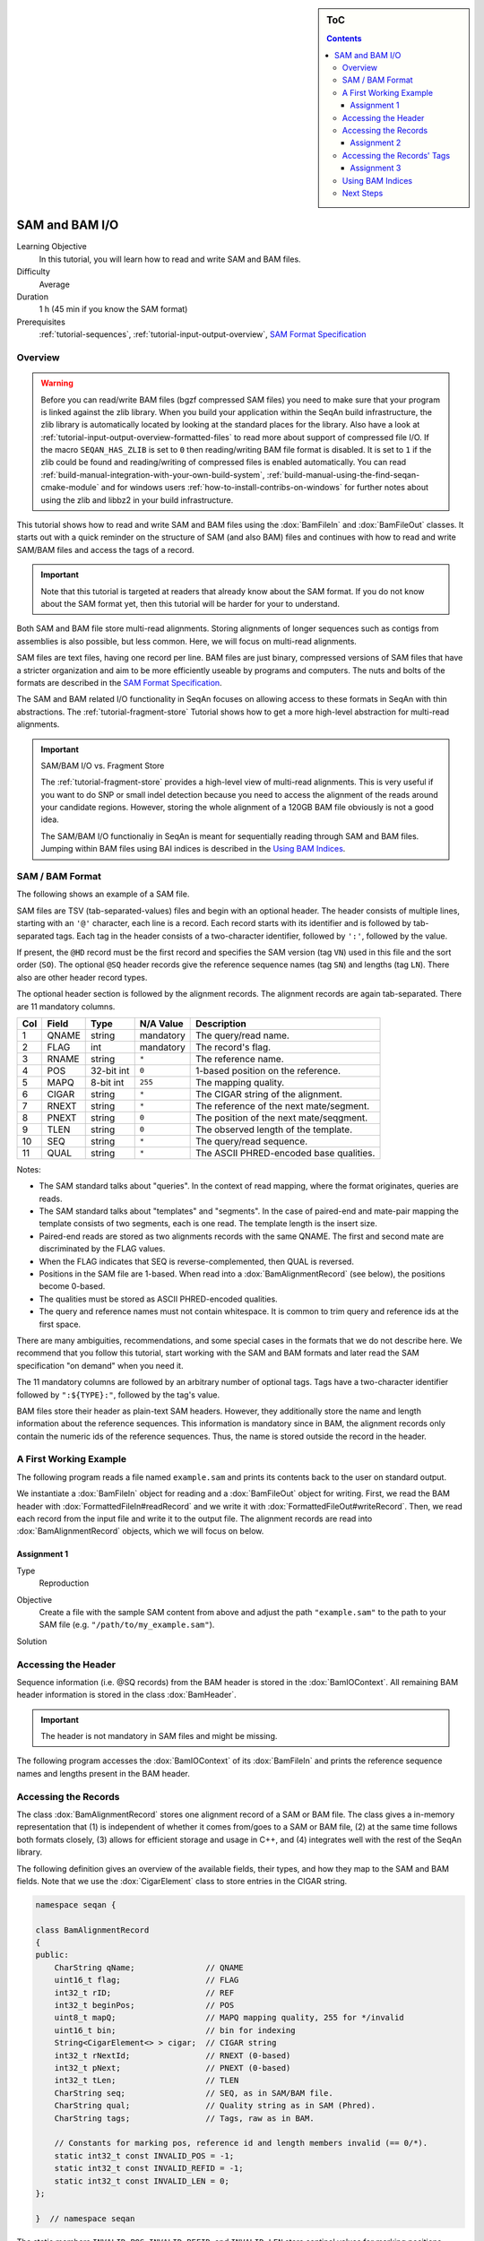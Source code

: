 .. sidebar:: ToC

   .. contents::


.. _tutorial-sam-bam-io:

SAM and BAM I/O
===============

Learning Objective
  In this tutorial, you will learn how to read and write SAM and BAM files.

Difficulty
  Average

Duration
  1 h (45 min if you know the SAM format)

Prerequisites
  :ref:`tutorial-sequences`, :ref:`tutorial-input-output-overview`, `SAM Format Specification <http://samtools.sourceforge.net/SAM1.pdf>`_

Overview
--------

.. warning::
    
    Before you can read/write BAM files (bgzf compressed SAM files) you need to make sure that your program is linked against the zlib library.
    When you build your application within the SeqAn build infrastructure, the zlib library is automatically located by looking at the standard places for the library.
    Also have a look at :ref:`tutorial-input-output-overview-formatted-files` to read more about support of compressed file I/O.
    If the macro ``SEQAN_HAS_ZLIB`` is set to ``0`` then reading/writing BAM file format is disabled. 
    It is set to ``1`` if the zlib could be found and reading/writing of compressed files is enabled automatically.
    You can read :ref:`build-manual-integration-with-your-own-build-system`, :ref:`build-manual-using-the-find-seqan-cmake-module` and for windows users :ref:`how-to-install-contribs-on-windows` for further notes about using the zlib and libbz2 in your build infrastructure.

This tutorial shows how to read and write SAM and BAM files using the :dox:`BamFileIn` and :dox:`BamFileOut` classes.
It starts out with a quick reminder on the structure of SAM (and also BAM) files and continues with how to read and write SAM/BAM files and access the tags of a record.

.. important::

    Note that this tutorial is targeted at readers that already know about the SAM format.
    If you do not know about the SAM format yet, then this tutorial will be harder for your to understand.

Both SAM and BAM file store multi-read alignments.
Storing alignments of longer sequences such as contigs from assemblies is also possible, but less common.
Here, we will focus on multi-read alignments.

SAM files are text files, having one record per line.
BAM files are just binary, compressed versions of SAM files that have a stricter organization and aim to be more efficiently useable by programs and computers.
The nuts and bolts of the formats are described in the `SAM Format Specification <http://samtools.sourceforge.net/SAM1.pdf>`_.

The SAM and BAM related I/O functionality in SeqAn focuses on allowing access to these formats in SeqAn with thin abstractions.
The :ref:`tutorial-fragment-store` Tutorial shows how to get a more high-level abstraction for multi-read alignments.

.. important::

    SAM/BAM I/O vs. Fragment Store

    The :ref:`tutorial-fragment-store` provides a high-level view of multi-read alignments.
    This is very useful if you want to do SNP or small indel detection because you need to access the alignment of the reads around your candidate regions.
    However, storing the whole alignment of a 120GB BAM file obviously is not a good idea.

    The SAM/BAM I/O functionaliy in SeqAn is meant for sequentially reading through SAM and BAM files.
    Jumping within BAM files using BAI indices is described in the `Using BAM Indices`_.


SAM / BAM Format
----------------

The following shows an example of a SAM file.

.. includefrags:: demos/tutorial/sam_and_bam_io/example.sam

SAM files are TSV (tab-separated-values) files and begin with an optional header.
The header consists of multiple lines, starting with an ``'@'`` character, each line is a record.
Each record starts with its identifier and is followed by tab-separated tags.
Each tag in the header consists of a two-character identifier, followed by ``':'``, followed by the value.

If present, the ``@HD`` record must be the first record and specifies the SAM version (tag ``VN``) used in this file and the sort order (``SO``).
The optional ``@SQ`` header records give the reference sequence names (tag ``SN``) and lengths (tag ``LN``).
There also are other header record types.

The optional header section is followed by the alignment records.
The alignment records are again tab-separated.
There are 11 mandatory columns.

+-----------+-------------+--------------+-----------------+-------------------------------------------+
| Col       | Field       | Type         | N/A Value       | Description                               |
+===========+=============+==============+=================+===========================================+
| 1         | QNAME       | string       | mandatory       | The query/read name.                      |
+-----------+-------------+--------------+-----------------+-------------------------------------------+
| 2         | FLAG        | int          | mandatory       | The record's flag.                        |
+-----------+-------------+--------------+-----------------+-------------------------------------------+
| 3         | RNAME       | string       | ``*``           | The reference name.                       |
+-----------+-------------+--------------+-----------------+-------------------------------------------+
| 4         | POS         | 32-bit int   | ``0``           | 1-based position on the reference.        |
+-----------+-------------+--------------+-----------------+-------------------------------------------+
| 5         | MAPQ        | 8-bit int    | ``255``         | The mapping quality.                      |
+-----------+-------------+--------------+-----------------+-------------------------------------------+
| 6         | CIGAR       | string       | ``*``           | The CIGAR string of the alignment.        |
+-----------+-------------+--------------+-----------------+-------------------------------------------+
| 7         | RNEXT       | string       | ``*``           | The reference of the next mate/segment.   |
+-----------+-------------+--------------+-----------------+-------------------------------------------+
| 8         | PNEXT       | string       | ``0``           | The position of the next mate/seqgment.   |
+-----------+-------------+--------------+-----------------+-------------------------------------------+
| 9         | TLEN        | string       | ``0``           | The observed length of the template.      |
+-----------+-------------+--------------+-----------------+-------------------------------------------+
| 10        | SEQ         | string       | ``*``           | The query/read sequence.                  |
+-----------+-------------+--------------+-----------------+-------------------------------------------+
| 11        | QUAL        | string       | ``*``           | The ASCII PHRED-encoded base qualities.   |
+-----------+-------------+--------------+-----------------+-------------------------------------------+

Notes:

* The SAM standard talks about "queries".
  In the context of read mapping, where the format originates, queries are reads.
* The SAM standard talks about "templates" and "segments".
  In the case of paired-end and mate-pair mapping the template consists of two segments, each is one read.
  The template length is the insert size.
* Paired-end reads are stored as two alignments records with the same QNAME.
  The first and second mate are discriminated by the FLAG values.
* When the FLAG indicates that SEQ is reverse-complemented, then QUAL is reversed.
* Positions in the SAM file are 1-based.
  When read into a :dox:`BamAlignmentRecord` (see below), the positions become 0-based.
* The qualities must be stored as ASCII PHRED-encoded qualities.
* The query and reference names must not contain whitespace.
  It is common to trim query and reference ids at the first space.

There are many ambiguities, recommendations, and some special cases in the formats that we do not describe here.
We recommend that you follow this tutorial, start working with the SAM and BAM formats and later read the SAM specification "on demand" when you need it.

The 11 mandatory columns are followed by an arbitrary number of optional tags.
Tags have a two-character identifier followed by ``":${TYPE}:"``, followed by the tag's value.

BAM files store their header as plain-text SAM headers.
However, they additionally store the name and length information about the reference sequences.
This information is mandatory since in BAM, the alignment records only contain the numeric ids of the reference sequences.
Thus, the name is stored outside the record in the header.

A First Working Example
-----------------------

The following program reads a file named ``example.sam`` and prints its contents back to the user on standard output.

.. includefrags:: demos/tutorial/sam_and_bam_io/example1.cpp

We instantiate a :dox:`BamFileIn` object for reading and a :dox:`BamFileOut` object for writing.
First, we read the BAM header with :dox:`FormattedFileIn#readRecord` and we write it with :dox:`FormattedFileOut#writeRecord`.
Then, we read each record from the input file and write it to the output file.
The alignment records are read into :dox:`BamAlignmentRecord` objects, which we will focus on below.

Assignment 1
""""""""""""

.. container:: assignment

   Type
     Reproduction

   Objective
     Create a file with the sample SAM content from above and adjust the path ``"example.sam"`` to the path to your SAM file (e.g. ``"/path/to/my_example.sam"``).

   Solution
      .. container:: foldable

         .. includefrags:: demos/tutorial/sam_and_bam_io/solution1.cpp


Accessing the Header
--------------------

Sequence information (i.e. @SQ records) from the BAM header is stored in the :dox:`BamIOContext`.
All remaining BAM header information is stored in the class :dox:`BamHeader`.

.. important::
   The header is not mandatory in SAM files and might be missing.

The following program accesses the :dox:`BamIOContext` of its :dox:`BamFileIn` and prints the reference sequence names and lengths present in the BAM header.

.. includefrags:: demos/tutorial/sam_and_bam_io/example2.cpp

Accessing the Records
---------------------

The class :dox:`BamAlignmentRecord` stores one alignment record of a SAM or BAM file.
The class gives a in-memory representation that (1) is independent of whether it comes from/goes to a SAM or BAM file, (2) at the same time follows both formats closely, (3) allows for efficient storage and usage in C++, and (4) integrates well with the rest of the SeqAn library.

The following definition gives an overview of the available fields, their types, and how they map to the SAM and BAM fields.
Note that we use the :dox:`CigarElement` class to store entries in the CIGAR string.

.. code-block:: cpp

   namespace seqan {

   class BamAlignmentRecord
   {
   public:
       CharString qName;               // QNAME
       uint16_t flag;                  // FLAG
       int32_t rID;                    // REF
       int32_t beginPos;               // POS
       uint8_t mapQ;                   // MAPQ mapping quality, 255 for */invalid
       uint16_t bin;                   // bin for indexing
       String<CigarElement<> > cigar;  // CIGAR string
       int32_t rNextId;                // RNEXT (0-based)
       int32_t pNext;                  // PNEXT (0-based)
       int32_t tLen;                   // TLEN
       CharString seq;                 // SEQ, as in SAM/BAM file.
       CharString qual;                // Quality string as in SAM (Phred).
       CharString tags;                // Tags, raw as in BAM.

       // Constants for marking pos, reference id and length members invalid (== 0/*).
       static int32_t const INVALID_POS = -1;
       static int32_t const INVALID_REFID = -1;
       static int32_t const INVALID_LEN = 0;
   };

   }  // namespace seqan

The static members ``INVALID_POS``, ``INVALID_REFID``, and ``INVALID_LEN`` store sentinel values for marking positions, reference sequence ids, and lengths as invalid or N/A.

.. tip::
   A :dox:`BamAlignmentRecord` is linked to a reference sequence by the field ``rID``.
   The reference sequence information is stored in the BAM header and kept in the :dox:`BamIOContext`.
   To easily access reference sequence name and and length relative to a given :dox:`BamAlignmentRecord` within a :dox:`BamFileIn`, use functions :dox:`BamAlignmentRecord#getContigName` and :dox:`BamAlignmentRecord#getContigLength`.

An important related type is the enum :dox:`BamFlags` that provides constants for bit operations on the ``flag`` field.
The functions :dox:`BamAlignmentRecord#hasFlagAllProper`, :dox:`BamAlignmentRecord#hasFlagDuplicate`, :dox:`BamAlignmentRecord#hasFlagFirst`, :dox:`BamAlignmentRecord#hasFlagLast`, :dox:`BamAlignmentRecord#hasFlagMultiple`, :dox:`BamAlignmentRecord#hasFlagNextRC`, :dox:`BamAlignmentRecord#hasFlagNextUnmapped`, :dox:`BamAlignmentRecord#hasFlagQCNoPass`, :dox:`BamAlignmentRecord#hasFlagRC`, :dox:`BamAlignmentRecord#hasFlagSecondary`, :dox:`BamAlignmentRecord#hasFlagUnmapped`, and :dox:`BamAlignmentRecord#hasFlagSupplementary` allow for easy reading of flags.



Assignment 2
""""""""""""

.. container:: assignment

   Counting Records

   Type
     Review

   Objective
     Count the number of unmapped reads.

   Hints
     Use the function :dox:`BamAlignmentRecord#hasFlagUnmapped`.

   Solution
     .. container:: foldable

        .. includefrags:: demos/tutorial/sam_and_bam_io/solution2.cpp


Accessing the Records' Tags
---------------------------

You can use the :dox:`BamTagsDict` class to access the the tag list of a record in a dictionary-like fashion.
This class also performs the necessary casting when reading and writing tag list entries.

:dox:`BamTagsDict` acts as a wrapper around the raw ``tags`` member of a :dox:`BamAlignmentRecord`, which is of type :dox:`CharString`:

.. code-block:: cpp

   seqan::BamAlignmentRecord record;
   seqan::BamTagsDict tagsDict(record.tags);

We can add a tag using the function :dox:`BamTagsDict#setTagValue`.
When setting an already existing tag's value, its value will be overwritten.
Note that in the following, we give the tags value in SAM format because it is easier to read, although they are stored in BAM format internally.

.. code-block:: cpp

   setTagValue(tagsDict, "NM", 2);
   // => tags: "NM:i:2"
   setTagValue(tagsDict, "NH", 1);
   // => tags: "NM:i:2 NH:i:1"
   setTagValue(tagsDict, "NM", 3);
   // => tags: "NM:i:3 NH:i:1"

The first parameter to :dox:`BamTagsDict#setTagValue` is the :dox:`BamTagsDict`, the second one is a two-character string with the key, and the third one is the value.
Note that the type of tag entry will be taken automatically from the type of the third parameter.

Reading values is slightly more complex because we have to handle the case that the value is not present.
First, we get the index of the tag in the tag list.

.. code-block:: cpp

   unsigned tagIdx = 0;
   if (!findTagKey(tagIdx, tagsDict, "NH"))
       std::cerr << "ERROR: Unknown key!\n";

Then, we can read the value from the :dox:`BamTagsDict` using the function :dox:`BamTagsDict#extractTagValue`.

.. code-block:: cpp

   int tagValInt = 0;
   if (!extractTagValue(tagValInt, tagsDict, tagIdx))
       std::cerr << "ERROR: There was an error extracting NH from tags!\n";

The function returns a ``bool`` that is ``true`` on success and ``false`` otherwise.
The extraction can fail if the index is out of bounds or the value in the dictionary cannot be cast to the type of the first parameter.

The value in the tags dictionary will be casted to the type of the first parameter of :dox:`BamTagsDict#extractTagValue`:

.. code-block:: cpp

   short tagValShort = 0;
   extractTagValue(tagValShort, tagsDict, tagIdx);

Assignment 3
""""""""""""

.. container:: assignment

   Reading Tags

   Type
     Review

   Objective
     Modify the solution of Assignment 2 to count the number of records having the ``"XX"`` tag.

   Solution
     .. container:: foldable

        .. includefrags:: demos/tutorial/sam_and_bam_io/solution3.cpp


Using BAM Indices
-----------------

SeqAn also contains features for reading BAM indices with the format ``.bai``. These indices can be built using the ``samtools index`` command. In the near future we plan to support building the bam index with SeqAn as well.   

You can read indices into a :dox:`BaiBamIndex` object with the function :dox:`BamIndex#open`. Then, you can use the function :dox:`BamFileIn#jumpToRegion` to jump to a specific position within BAM files. After jumping, the next record to be read is before the given region. Therefore, you have to skip records until you access the one you are looking for.

.. includefrags:: demos/tutorial/sam_and_bam_io/example7.cpp


Next Steps
----------

* Read the `SAM Format Specification <http://samtools.sourceforge.net/SAM1.pdf>`_.
* Continue with the :ref:`tutorial`.
